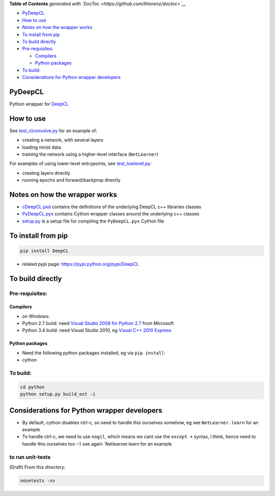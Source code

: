 .. raw:: html

   <!-- START doctoc generated TOC please keep comment here to allow auto update -->
   <!-- DON'T EDIT THIS SECTION, INSTEAD RE-RUN doctoc TO UPDATE -->

**Table of Contents** *generated with
`DocToc <https://github.com/thlorenz/doctoc>`__*

-  `PyDeepCL <#pydeepcl>`__
-  `How to use <#how-to-use>`__
-  `Notes on how the wrapper works <#notes-on-how-the-wrapper-works>`__
-  `To install from pip <#to-install-from-pip>`__
-  `To build directly <#to-build-directly>`__
-  `Pre-requisites: <#pre-requisites>`__

   -  `Compilers <#compilers>`__
   -  `Python packages <#python-packages>`__

-  `To build: <#to-build>`__
-  `Considerations for Python wrapper
   developers <#considerations-for-python-wrapper-developers>`__

.. raw:: html

   <!-- END doctoc generated TOC please keep comment here to allow auto update -->

PyDeepCL
========

Python wrapper for `DeepCL <https://github.com/hughperkins/DeepCL>`__

How to use
==========

See `test\_clconvolve.py <python/test_clconvolve.py>`__ for an example
of:

-  creating a network, with several layers
-  loading mnist data
-  training the network using a higher-level interface (``NetLearner``)

For examples of using lower-level entrypoints, see
`test\_lowlevel.py <https://github.com/hughperkins/DeepCL/blob/master/python/test_lowlevel.py>`__:

-  creating layers directly
-  running epochs and forward/backprop directly

Notes on how the wrapper works
==============================

-  `cDeepCL.pxd <https://github.com/hughperkins/DeepCL/blob/master/python/cDeepCL.pxd>`__
   contains the definitions of the underlying DeepCL c++ libraries
   classes
-  `PyDeepCL.pyx <https://github.com/hughperkins/DeepCL/blob/master/python/PyDeepCL.pyx>`__
   contains Cython wrapper classes around the underlying c++ classes
-  `setup.py <https://github.com/hughperkins/DeepCL/blob/master/python/setup.py>`__
   is a setup file for compiling the ``PyDeepCL.pyx`` Cython file

To install from pip
===================

.. code:: bash

    pip install DeepCL 

-  related pypi page: https://pypi.python.org/pypi/DeepCL

To build directly
=================

Pre-requisites:
---------------

Compilers
~~~~~~~~~

-  on Windows:
-  Python 2.7 build: need `Visual Studio 2008 for Python
   2.7 <http://www.microsoft.com/en-us/download/details.aspx?id=44266>`__
   from Microsoft
-  Python 3.4 build: need Visual Studio 2010, eg `Visual C++ 2010
   Express <https://www.visualstudio.com/downloads/download-visual-studio-vs#DownloadFamilies_4>`__

Python packages
~~~~~~~~~~~~~~~

-  Need the following python packages installed, eg via ``pip install``:
-  cython

To build:
---------

.. code:: bash

    cd python
    python setup.py build_ext -i

Considerations for Python wrapper developers
============================================

-  By default, cython disables ctrl-c, so need to handle this ourselves
   somehow, eg see ``NetLearner.learn`` for an example
-  To handle ctrl-c, we need to use ``nogil``, which means we cant use
   the ``except +`` syntax, I think, hence need to handle this ourselves
   too :-) see again \`Netlearner.learn for an example

to run unit-tests
-----------------

(Draft) From this directory:

.. code:: bash

    nosetests -sv

